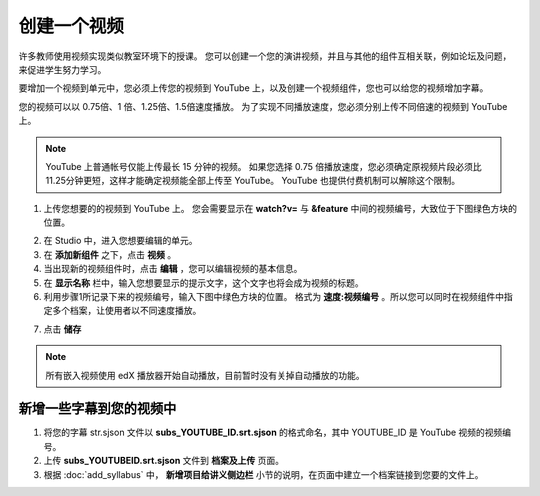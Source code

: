 **********
创建一个视频
**********

许多教师使用视频实现类似教室环境下的授课。
您可以创建一个您的演讲视频，并且与其他的组件互相关联，例如论坛及问题，来促进学生努力学习。

要增加一个视频到单元中，您必须上传您的视频到 YouTube 上，以及创建一个视频组件，您也可以给您的视频增加字幕。

您的视频可以以 0.75倍、1 倍、1.25倍、1.5倍速度播放。
为了实现不同播放速度，您必须分别上传不同倍速的视频到 YouTube 上。

.. note::

  YouTube 上普通帐号仅能上传最长 15 分钟的视频。
  如果您选择 0.75 倍播放速度，您必须确定原视频片段必须比11.25分钟更短，这样才能确定视频能全部上传至 YouTube。
  YouTube 也提供付费机制可以解除这个限制。
  

1. 上传您想要的的视频到 YouTube 上。
   您会需要显示在 **watch?v=** 与 **&feature** 中间的视频编号，大致位于下图绿色方块的位置。

.. image:: Images/C5_01.png
  :width: 800 px

2. 在 Studio 中，进入您想要编辑的单元。

3. 在 **添加新组件** 之下，点击 **视频** 。

4. 当出现新的视频组件时，点击 **编辑** ，您可以编辑视频的基本信息。

5. 在 **显示名称** 栏中，输入您想要显示的提示文字，这个文字也将会成为视频的标题。

6. 利用步骤1所记录下来的视频编号，输入下图中绿色方块的位置。
   格式为 **速度:视频编号** 。所以您可以同时在视频组件中指定多个档案，让使用者以不同速度播放。

.. image:: Images/C5_02.png
  :width: 800

7. 点击 **储存**

.. note::
    
  所有嵌入视频使用 edX 播放器开始自动播放，目前暂时没有关掉自动播放的功能。
  

新增一些字幕到您的视频中
*********************

1. 将您的字幕 str.sjson 文件以 **subs_YOUTUBE_ID.srt.sjson** 的格式命名，其中 YOUTUBE_ID 是 YouTube 视频的视频编号。

2. 上传 **subs_YOUTUBEID.srt.sjson** 文件到 **档案及上传** 页面。

3. 根据 :doc:`add_syllabus` 中， **新增项目给讲义侧边栏** 小节的说明，在页面中建立一个档案链接到您要的文件上。

